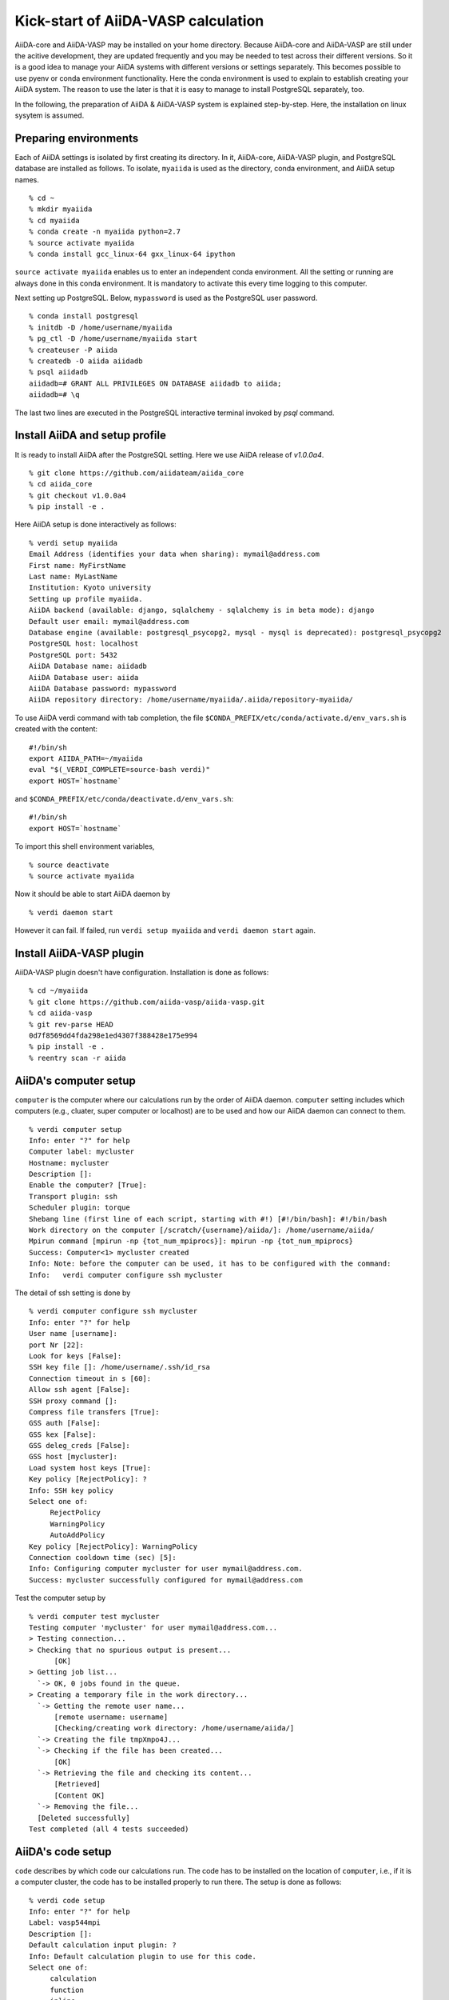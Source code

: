 Kick-start of AiiDA-VASP calculation
=======================================

AiiDA-core and AiiDA-VASP may be installed on your home
directory. Because AiiDA-core and AiiDA-VASP are still under the acitive
development, they are updated frequently and you may be needed to test
across their different versions. So it is a good idea to manage your
AiiDA systems with different versions or settings separately. This
becomes possible to use pyenv or conda environment functionality. Here
the conda environment is used to explain to establish creating your
AiiDA system. The reason to use the later is that it is easy to manage
to install PostgreSQL separately, too.

In the following, the preparation of AiiDA & AiiDA-VASP system is
explained step-by-step. Here, the installation on linux sysytem is
assumed.

Preparing environments
----------------------

Each of AiiDA settings is isolated by first creating its directory. In
it, AiiDA-core, AiiDA-VASP plugin, and PostgreSQL database are
installed as follows. To isolate, ``myaiida`` is used as the
directory, conda environment, and AiiDA setup names.

::

   % cd ~
   % mkdir myaiida
   % cd myaiida
   % conda create -n myaiida python=2.7
   % source activate myaiida
   % conda install gcc_linux-64 gxx_linux-64 ipython

``source activate myaiida`` enables us to enter an independent conda
environment. All the setting or running are always done in this conda
environment. It is mandatory to activate this every time logging to
this computer.

Next setting up PostgreSQL. Below, ``mypassword`` is used as the
PostgreSQL user password.

::

   % conda install postgresql
   % initdb -D /home/username/myaiida
   % pg_ctl -D /home/username/myaiida start
   % createuser -P aiida
   % createdb -O aiida aiidadb
   % psql aiidadb
   aiidadb=# GRANT ALL PRIVILEGES ON DATABASE aiidadb to aiida;
   aiidadb=# \q

The last two lines are executed in the PostgreSQL interactive terminal
invoked by `psql` command.

Install AiiDA and setup profile
-------------------------------

It is ready to install AiiDA after the PostgreSQL setting. Here we use
AiiDA release of `v1.0.0a4`.

::

   % git clone https://github.com/aiidateam/aiida_core
   % cd aiida_core
   % git checkout v1.0.0a4
   % pip install -e .

Here AiiDA setup is done interactively as follows::

   % verdi setup myaiida
   Email Address (identifies your data when sharing): mymail@address.com
   First name: MyFirstName
   Last name: MyLastName
   Institution: Kyoto university
   Setting up profile myaiida.
   AiiDA backend (available: django, sqlalchemy - sqlalchemy is in beta mode): django
   Default user email: mymail@address.com
   Database engine (available: postgresql_psycopg2, mysql - mysql is deprecated): postgresql_psycopg2
   PostgreSQL host: localhost
   PostgreSQL port: 5432
   AiiDA Database name: aiidadb
   AiiDA Database user: aiida
   AiiDA Database password: mypassword
   AiiDA repository directory: /home/username/myaiida/.aiida/repository-myaiida/

To use AiiDA verdi command with tab completion, the file
``$CONDA_PREFIX/etc/conda/activate.d/env_vars.sh`` is created with the
content::

   #!/bin/sh
   export AIIDA_PATH=~/myaiida
   eval "$(_VERDI_COMPLETE=source-bash verdi)"
   export HOST=`hostname`

and ``$CONDA_PREFIX/etc/conda/deactivate.d/env_vars.sh``::

   #!/bin/sh
   export HOST=`hostname`

To import this shell environment variables,

::

   % source deactivate
   % source activate myaiida

Now it should be able to start AiiDA daemon by

::

   % verdi daemon start

However it can fail. If failed, run ``verdi setup myaiida`` and
``verdi daemon start`` again.


Install AiiDA-VASP plugin
-------------------------

AiiDA-VASP plugin doesn't have configuration. Installation is done as follows::

   % cd ~/myaiida
   % git clone https://github.com/aiida-vasp/aiida-vasp.git
   % cd aiida-vasp
   % git rev-parse HEAD
   0d7f8569dd4fda298e1ed4307f388428e175e994
   % pip install -e .
   % reentry scan -r aiida


AiiDA's computer setup
----------------------

``computer`` is the computer where our calculations run by the order
of AiiDA daemon. ``computer`` setting includes which computers (e.g.,
cluater, super computer or localhost) are to be used and how our AiiDA
daemon can connect to them.

::

   % verdi computer setup
   Info: enter "?" for help
   Computer label: mycluster
   Hostname: mycluster
   Description []:
   Enable the computer? [True]:
   Transport plugin: ssh
   Scheduler plugin: torque
   Shebang line (first line of each script, starting with #!) [#!/bin/bash]: #!/bin/bash
   Work directory on the computer [/scratch/{username}/aiida/]: /home/username/aiida/
   Mpirun command [mpirun -np {tot_num_mpiprocs}]: mpirun -np {tot_num_mpiprocs}
   Success: Computer<1> mycluster created
   Info: Note: before the computer can be used, it has to be configured with the command:
   Info:   verdi computer configure ssh mycluster

The detail of ssh setting is done by

::

   % verdi computer configure ssh mycluster
   Info: enter "?" for help
   User name [username]:
   port Nr [22]:
   Look for keys [False]:
   SSH key file []: /home/username/.ssh/id_rsa
   Connection timeout in s [60]:
   Allow ssh agent [False]:
   SSH proxy command []:
   Compress file transfers [True]:
   GSS auth [False]:
   GSS kex [False]:
   GSS deleg_creds [False]:
   GSS host [mycluster]:
   Load system host keys [True]:
   Key policy [RejectPolicy]: ?
   Info: SSH key policy
   Select one of:
        RejectPolicy
        WarningPolicy
        AutoAddPolicy
   Key policy [RejectPolicy]: WarningPolicy
   Connection cooldown time (sec) [5]:
   Info: Configuring computer mycluster for user mymail@address.com.
   Success: mycluster successfully configured for mymail@address.com

Test the computer setup by

::

   % verdi computer test mycluster
   Testing computer 'mycluster' for user mymail@address.com...
   > Testing connection...
   > Checking that no spurious output is present...
         [OK]
   > Getting job list...
     `-> OK, 0 jobs found in the queue.
   > Creating a temporary file in the work directory...
     `-> Getting the remote user name...
         [remote username: username]
         [Checking/creating work directory: /home/username/aiida/]
     `-> Creating the file tmpXmpo4J...
     `-> Checking if the file has been created...
         [OK]
     `-> Retrieving the file and checking its content...
         [Retrieved]
         [Content OK]
     `-> Removing the file...
     [Deleted successfully]
   Test completed (all 4 tests succeeded)


AiiDA's code setup
------------------

``code`` describes by which code our calculations run. The code has to
be installed on the location of ``computer``, i.e., if it is a
computer cluster, the code has to be installed properly to run
there. The setup is done as follows::

   % verdi code setup
   Info: enter "?" for help
   Label: vasp544mpi
   Description []:
   Default calculation input plugin: ?
   Info: Default calculation plugin to use for this code.
   Select one of:
        calculation
        function
        inline
        job
        simpleplugins.arithmetic.add
        simpleplugins.templatereplacer
        vasp.vasp
        vasp.vasp2w90
        work
   Default calculation input plugin: vasp.vasp
   Installed on target computer? [True]:
   Computer: mycluster
   Remote absolute path: /usr/local/calc/vasp/vasp544mpi
   Success: Code<1> vasp544mpi@mycluster created

::

   % verdi code list
   # List of configured codes:
   # (use 'verdi code show CODEID' to see the details)
   * pk 1 - vasp544mpi@mycluster
   # No codes found matching the specified criteria.

::

   % verdi code show vasp544mpi@mycluster
   --------------------  ------------------------------------
   PK                    1
   UUID                  bafec878-3ca5-4f30-9bb1-0144fb760fa0
   Label                 vasp544mpi
   Description
   Default plugin        vasp.vasp
   Type                  remote
   Remote machine        boston
   Remote absolute path  /usr/local/calc/vasp/vasp544mpi
   Prepend text          No prepend text
   Append text           No append text
   --------------------  ------------------------------------



Upload PAW dataset to AiiDA database
------------------------------------

To run VASP calculation, PAW datasets have to be written into ``POTCAR``
file. This is generated by AiiDA-VASP plugin. For this, PAW datasets
are stored in AiiDA database. The procedure is as follows::

   % verdi data vasp-potcar uploadfamily --path=/home/username/potpaw_PBE.54.tar --name=PBE.54 --description="PBE potentials for version 5.4"
   skipping file /home/username/potpaw_PBE.54/H_AE/POTCAR - uploading raised <type 'exceptions.IndexError'>list index out of range
   POTCAR files found: 327. New files uploaded: 326, Added to Family: 326

Here it is assumed that the PBE.54 package of the PAW datasets is put
at ``/home/username/potpaw_PBE.54.tar`` as a tar archive.


Run an AiiDA-VASP calculation
-----------------------------

An example of a workchain calculation is copied from ``example``
directory.

   % cd ~
   % cp ~/myaiida/aiida-vasp/examples/run_relax.py .
   % cp ~/myaiida/aiida-vasp/examples/auxiliary.py .

Usually a little modification of ``run_relax.py`` is necessary to run
this example, such as the queueing system job setting,

::

       options.resources = {'num_machines': 1,
                            'num_mpiprocs_per_machine': 16,
                            'tot_num_mpiprocs': 16}

Command options of ``run_relax.py`` are handled by the code written in
``auxiliary.py`` and the calculation is sent to AiiDA daemon by

::

   % python run_relax.py --potential-family PBE.54 vasp544mpi mycluster

The status of this calculation is checked by ``verdi calculation list``.

::

   % verdi calculation list
     PK  Creation    State           Type       Computer    Job state
   ----  ----------  --------------  ---------  ----------  --------------------
    684  15s ago     Waiting | None  vasp.vasp  mycluster   WITHSCHEDULER | None

   Total results: 1

   Info: last time an entry changed state: 2s ago (at 06:46:17 on 2018-11-15)

   % verdi calculation list
   PK    Creation    State    Type    Computer    Job state
   ----  ----------  -------  ------  ----------  -----------

   Total results: 0

   Info: last time an entry changed state: 0s ago (at 06:47:43 on 2018-11-15)

   % verdi calculation list -a -l 1
     PK  Creation    State         Type       Computer    Job state
   ----  ----------  ------------  ---------  ----------  ---------------
    684  2m ago      Finished | 0  vasp.vasp  mycluster   FINISHED | DONE

   Total results: 1

   Info: last time an entry changed state: 1m ago (at 06:47:43 on 2018-11-15)

Once the calculation is performed successively, the graph of created
nodes is watched quickly in a text form by

::

   % verdi node tree 684
   Property       Value
   -------------  ------------------------------------
   type           VaspCalculation
   pk             684
   uuid           c7f0005b-668d-4104-83ea-c43757a8ea8e
   label
   description
   ctime          2018-11-15 06:46:04.199212+00:00
   mtime          2018-11-15 06:47:43.035540+00:00
   process state  ProcessState.FINISHED
   exit status    0
   computer       [1] mycluster
   code           vasp544mpi

                           /-RemoteData [685]
                          |
   -- /VaspCalculation [684]-FolderData [686]
                          |
                           \-Dict [687]

Once a calculation could run successively, it is time to start trying
AiiDA tutorial (http://www.aiida.net/tutorials/) with AiiDA-VASP and
reading AiiDA documentation
(https://aiida-core.readthedocs.io/en/latest/). By this one
calculation, we can learn how to interact with our data using
``verdi`` command and python interactive shell (ipython invoked by
``verdi shell``). Although the amount of AiiDA documentation is large,
the most of them should be understood to draw workflow. Currently many
details of AiiDA are not yet written in the documentation. Therefore
we sometimes need to read the python docstrings to achieve our
workflows, for which the understanding of the fundamental concepts of
properties of AiiDA will be the key to find the entry points.
